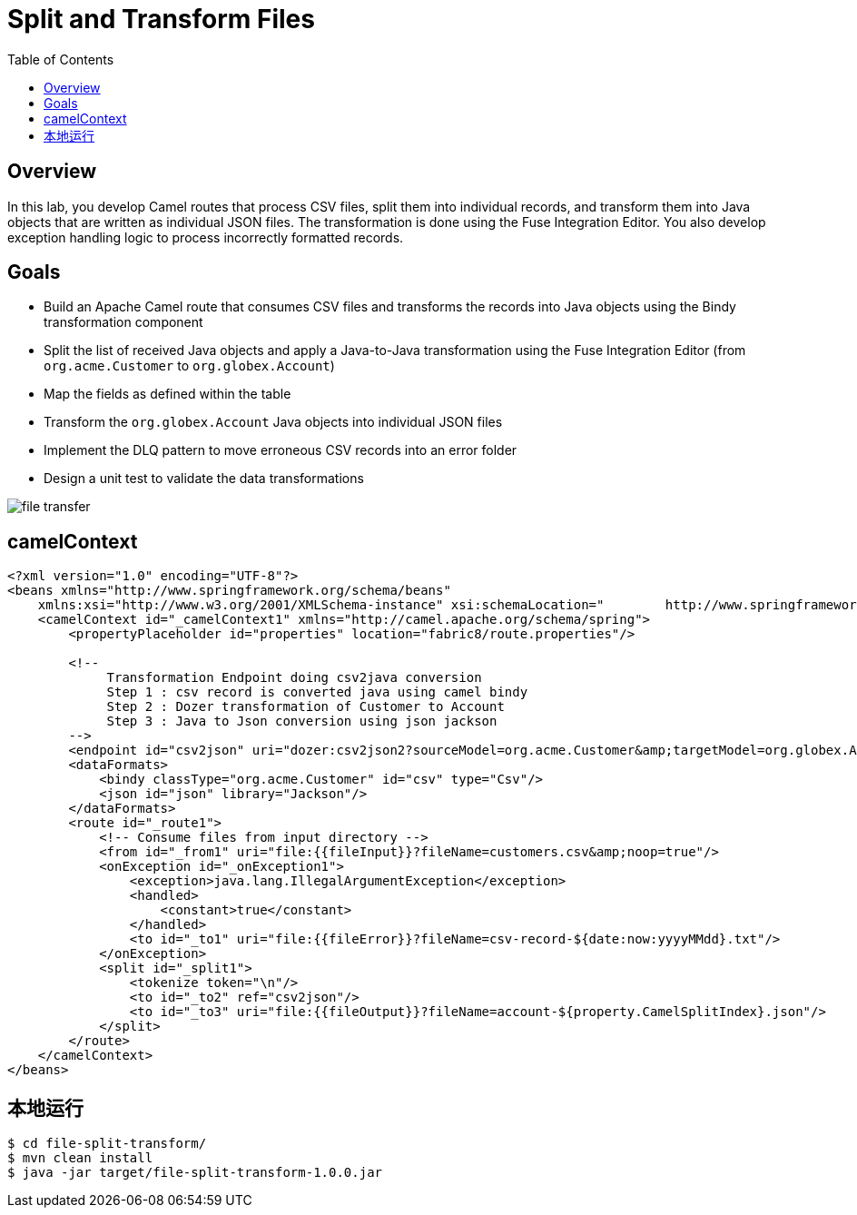 = Split and Transform Files
:toc: manual

== Overview

In this lab, you develop Camel routes that process CSV files, split them into individual records, and transform them into Java objects that are written as individual JSON files. The transformation is done using the Fuse Integration Editor. You also develop exception handling logic to process incorrectly formatted records.

== Goals

* Build an Apache Camel route that consumes CSV files and transforms the records into Java objects using the Bindy transformation component
* Split the list of received Java objects and apply a Java-to-Java transformation using the Fuse Integration Editor (from `org.acme.Customer` to `org.globex.Account`)
* Map the fields as defined within the table
* Transform the `org.globex.Account` Java objects into individual JSON files
* Implement the DLQ pattern to move erroneous CSV records into an error folder
* Design a unit test to validate the data transformations

image:src/img/file-transfer.png[]

== camelContext

[source, xml]
----
<?xml version="1.0" encoding="UTF-8"?>
<beans xmlns="http://www.springframework.org/schema/beans"
    xmlns:xsi="http://www.w3.org/2001/XMLSchema-instance" xsi:schemaLocation="        http://www.springframework.org/schema/beans http://www.springframework.org/schema/beans/spring-beans.xsd        http://camel.apache.org/schema/spring http://camel.apache.org/schema/spring/camel-spring.xsd">
    <camelContext id="_camelContext1" xmlns="http://camel.apache.org/schema/spring">
        <propertyPlaceholder id="properties" location="fabric8/route.properties"/>
        
        <!--
             Transformation Endpoint doing csv2java conversion
             Step 1 : csv record is converted java using camel bindy
             Step 2 : Dozer transformation of Customer to Account
             Step 3 : Java to Json conversion using json jackson
        -->
        <endpoint id="csv2json" uri="dozer:csv2json2?sourceModel=org.acme.Customer&amp;targetModel=org.globex.Account&amp;marshalId=json&amp;unmarshalId=csv&amp;mappingFile=transformation.xml"/>
        <dataFormats>
            <bindy classType="org.acme.Customer" id="csv" type="Csv"/>
            <json id="json" library="Jackson"/>
        </dataFormats>
        <route id="_route1">
            <!-- Consume files from input directory -->
            <from id="_from1" uri="file:{{fileInput}}?fileName=customers.csv&amp;noop=true"/>
            <onException id="_onException1">
                <exception>java.lang.IllegalArgumentException</exception>
                <handled>
                    <constant>true</constant>
                </handled>
                <to id="_to1" uri="file:{{fileError}}?fileName=csv-record-${date:now:yyyyMMdd}.txt"/>
            </onException>
            <split id="_split1">
                <tokenize token="\n"/>
                <to id="_to2" ref="csv2json"/>
                <to id="_to3" uri="file:{{fileOutput}}?fileName=account-${property.CamelSplitIndex}.json"/>
            </split>
        </route>
    </camelContext>
</beans>
----

== 本地运行

[source, java]
----
$ cd file-split-transform/
$ mvn clean install
$ java -jar target/file-split-transform-1.0.0.jar
----
